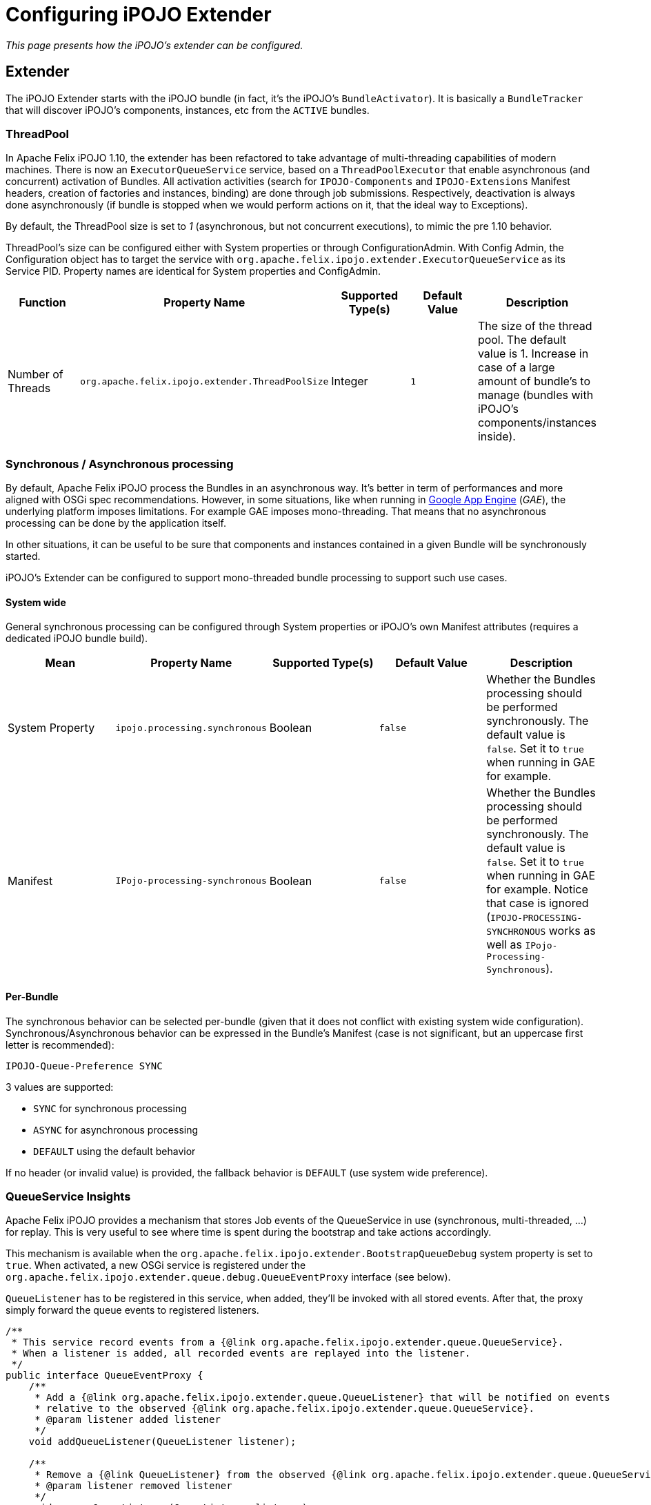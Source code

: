 = Configuring iPOJO Extender

_This page presents how the iPOJO's extender can be configured._

== Extender

The iPOJO Extender starts with the iPOJO bundle (in fact, it's the iPOJO's `BundleActivator`).
It is basically a `BundleTracker` that will discover iPOJO's components, instances, etc from the `ACTIVE` bundles.

=== ThreadPool

In Apache Felix iPOJO 1.10, the extender has been refactored to take advantage of multi-threading capabilities of modern machines.
There is now an `ExecutorQueueService` service, based on a `ThreadPoolExecutor` that enable asynchronous (and concurrent) activation of Bundles.
All activation activities (search for `IPOJO-Components` and `IPOJO-Extensions` Manifest headers, creation of factories and instances, binding) are done through job submissions.
Respectively, deactivation is always done asynchronously (if bundle is stopped when we would perform actions on it, that the ideal way to Exceptions).

By default, the ThreadPool size is set to _1_ (asynchronous, but not concurrent executions), to mimic the pre 1.10 behavior.

ThreadPool's size can be configured either with System properties or through ConfigurationAdmin.
With Config Admin, the Configuration object has to target the service with `org.apache.felix.ipojo.extender.ExecutorQueueService` as its Service PID.
Property names are identical for System properties and ConfigAdmin.

|===
| Function | Property Name | Supported Type(s) | Default Value | Description

| Number of Threads
| `org.apache.felix.ipojo.extender.ThreadPoolSize`
| Integer
| `1`
| The size of the thread pool.
The default value is 1.
Increase in case of a large amount of bundle's to manage (bundles with iPOJO's components/instances inside).
|===

=== Synchronous / Asynchronous processing

By default, Apache Felix iPOJO process the Bundles in an asynchronous way.
It's better in term of performances and more aligned with OSGi spec recommendations.
However, in some situations, like when running in https://developers.google.com/appengine/[Google App Engine] (_GAE_), the underlying platform imposes limitations.
For example GAE imposes mono-threading.
That means that no asynchronous processing can be done by the application itself.

In other situations, it can be useful to be sure that components and instances contained in a given Bundle will be synchronously started.

iPOJO's Extender can be configured to support mono-threaded bundle processing to support such use cases.

==== System wide

General synchronous processing can be configured through System properties or iPOJO's own Manifest attributes (requires a dedicated iPOJO bundle build).

|===
| Mean | Property Name | Supported Type(s) | Default Value | Description

| System Property
| `ipojo.processing.synchronous`
| Boolean
| `false`
| Whether the Bundles processing should be performed synchronously.
The default value is `false`.
Set it to `true` when running in GAE for example.

| Manifest
| `IPojo-processing-synchronous`
| Boolean
| `false`
| Whether the Bundles processing should be performed synchronously.
The default value is `false`.
Set it to `true` when running in GAE for example.
Notice that case is ignored (`IPOJO-PROCESSING-SYNCHRONOUS` works as well as `IPojo-Processing-Synchronous`).
|===

==== Per-Bundle

The synchronous behavior can be selected per-bundle (given that it does not conflict with existing system wide configuration).
Synchronous/Asynchronous behavior can be expressed in the Bundle's Manifest (case is not significant, but an uppercase first letter is recommended):

 IPOJO-Queue-Preference SYNC

3 values are supported:

* `SYNC` for synchronous processing
* `ASYNC` for asynchronous processing
* `DEFAULT` using the default behavior

If no header (or invalid value) is provided, the fallback behavior is `DEFAULT` (use system wide preference).

=== QueueService Insights

Apache Felix iPOJO provides a mechanism that stores Job events of the QueueService in use (synchronous, multi-threaded, ...) for replay.
This is very useful to see where time is spent during the bootstrap and take actions accordingly.

This mechanism is available when the `org.apache.felix.ipojo.extender.BootstrapQueueDebug` system property is set to `true`.
When activated, a new OSGi service is registered under the `org.apache.felix.ipojo.extender.queue.debug.QueueEventProxy` interface (see below).

`QueueListener` has to be registered in this service, when added, they'll be invoked with all stored events.
After that, the proxy simply forward the queue events to registered listeners.

[source,java]
----
/**
 * This service record events from a {@link org.apache.felix.ipojo.extender.queue.QueueService}.
 * When a listener is added, all recorded events are replayed into the listener.
 */
public interface QueueEventProxy {
    /**
     * Add a {@link org.apache.felix.ipojo.extender.queue.QueueListener} that will be notified on events
     * relative to the observed {@link org.apache.felix.ipojo.extender.queue.QueueService}.
     * @param listener added listener
     */
    void addQueueListener(QueueListener listener);

    /**
     * Remove a {@link QueueListener} from the observed {@link org.apache.felix.ipojo.extender.queue.QueueService}.
     * @param listener removed listener
     */
    void removeQueueListener(QueueListener listener);
}
----

=== Event Dispatcher

Apache Felix iPOJO provides a way to circumvent the so-call event storm happening when starting large OSGi applications (chained services apparitions).
It is a dedicated Event dispatcher that mimics a service registry partition logic based on registered service interfaces (`Constants.OBJECTCLASS`).
It is not enabled by default (rely on the framework's own service registry).

|===
| Mean | Property Name | Supported Type(s) | Default Value | Description

| System Property
| `ipojo.internal.dispatcher`
| Boolean
| `false`
| Whether the EventDispatcher should be enabled.
The default value is `false`.
Set it to `true` when running large-scale applications.

| Manifest
| `IPOJO-Internal-Dispatcher`
| Boolean
| `false`
| Whether the EventDispatcher should be enabled.
The default value is `false`.
Set it to `true` when running large-scale applications.
Notice that case is ignored (`IPOJO-INTERNAL-DISPATCHER` works as well as `IPOJO-Internal-Dispatcher`).
|===
